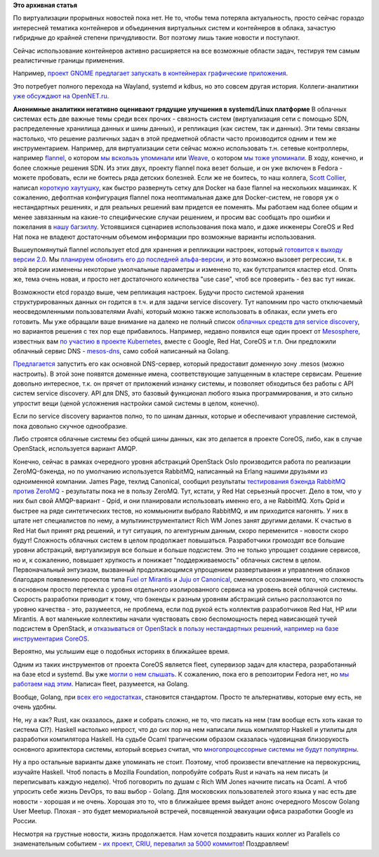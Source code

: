 .. title: Короткие новости о контейнерах
.. slug: Короткие-новости-о-контейнерах
.. date: 2015-01-28 19:02:43
.. tags:
.. category:
.. link:
.. description:
.. type: text
.. author: Peter Lemenkov

**Это архивная статья**


По виртуализации прорывных новостей пока нет. Не то, чтобы тема потеряла
актуальность, просто сейчас гораздо интересней тематика контейнеров и
объединения виртуальных систем и контейнеров в облака, зачастую
гибридные до крайней степени причудливости. Вот поэтому лишь такие
новости и поступают.

Сейчас использование контейнеров активно расширяется на все возможные
области задач, тестируя тем самым реалистичные границы применения.

Например, `проект GNOME предлагает запускать в контейнерах графические
приложения <https://blogs.gnome.org/mclasen/2015/01/21/sandboxed-applications-for-gnome/>`__.

Это потребует полного перехода на Wayland, systemd и kdbus, но это
совсем другая история. Коллеги-аналитики `уже обсуждают на
OpenNET.ru <http://www.opennet.ru/opennews/art.shtml?num=41514>`__.

|image0|
**Анонимные аналитики негативно оценивают грядущие улучшения в
systemd/Linux платформе**
В облачных системах есть две важные темы среди всех прочих - связность
систем (виртуализация сети с помощью SDN, распределенные хранилища
данных и шины данных), и репликация (как систем, так и данных). Эти темы
связаны настолько, что решение различных задач в этой предметной области
часто производится одним и тем же инструментарием. Например, для
виртуализации сети сейчас можно использовать т.н. сетевые контроллеры,
например `flannel <https://github.com/coreos/flannel>`__, о котором `мы
вскользь упоминали </content/Новости-systemd>`__ или
`Weave <https://github.com/zettio/weave/>`__, о котором `мы тоже
упоминали </content/weave>`__. В ходу, конечно, и более сложные решения
SDN. Из этих двух, проекту flannel пока везет больше, и он уже включен в
Fedora - можете пробовать, если не боитесь ряда детских болезней. Если
же не боитесь, то наш коллега, `Scott
Collier <https://www.linkedin.com/in/scottcollier>`__, написал `короткую
хаутушку <http://www.colliernotes.com/2015/01/flannel-and-docker-on-fedora-getting.html>`__,
как быстро развернуть сетку для Docker на базе flannel на нескольких
машинках. К сожалению, дефолтная конфигурация flannel пока неоптимальная
даже для Docker-систем, не говоря уж о нестандартных решениях, и для
реальных решений вам придется ее поменять. Мы работаем над более общим и
менее завязанным на какие-то специфические случаи решением, и просим вас
сообщать про ошибки и пожелания в `нашу
багзиллу <https://bugzilla.redhat.com/>`__. Устоявшихся сценариев
использования пока мало, и даже инженеры CoreOS и Red Hat пока не
владеют достаточным объемом информации про возможные варианты
использования.

Вышеупомянутый flannel использует etcd для хранения и репликации
настроек, который `готовится к выходу версии
2.0 <https://coreos.com/blog/etcd-2-0-release-candidate/>`__. Мы
`планируем обновить его до последней
альфа-версии <https://bugzilla.redhat.com/1176138>`__, и это возможно
вызовет регрессии, т.к. в этой версии изменены некоторые умолчальные
параметры и изменено то, как бутстрапится кластер etcd. Опять же, тема
очень новая, и просто нет достаточного количества "use case", чтоб все
проверить - без вас тут никак.

Возможности etcd гораздо выше, чем репликация настроек. Будучи просто
системой хранения структурированных данных он годится в т.ч. и для
задачи service discovery. Тут напомним про часто отключаемый
неосведомленными пользователями Avahi, который можно также использовать
в облаках, если уметь его готовить. Мы уже обращали ваше внимание на
далеко не полный список `облачных средств для service
discovery </content/Краткий-обзор-облачных-средств-service-discovery>`__,
но вариантов решения с тех пор еще прибавилось. Например, недавно
появился еще один проект от `Mesosphere <http://mesosphere.com/>`__,
известных вам `по участию в проекте
Kubernetes </content/Короткие-новости-о-контейнерах-и-виртуализации>`__,
вместе с Google, Red Hat, CoreOS и т.п. Они предложили облачный сервис
DNS - `mesos-dns <https://github.com/mesosphere/mesos-dns>`__, само
собой написанный на Golang.

`Предлагается <http://mesosphere.com/2015/01/21/mesos-dns-service-discovery/>`__
запустить его как основной DNS-сервер, который предоставит доменную зону
.mesos (можно настроить). В этой зоне появятся доменные имена,
соответствующие запущенным в кластере сервисам. Решение довольно
интересное, т.к. он прячет от приложений изнанку системы, и позволяет
обходиться без работы с API систем service discovery. API для DNS, это
базовый функционал любого языка программирования, и это сильно упростит
вещи (ценой усложнения настройки самой системы в целом, конечно).

Если по service discovery вариантов полно, то по шинам данных, которые и
обеспечивают управление системой, пока довольно скучное однообразие.

Либо строятся облачные системы без общей шины данных, как это делается в
проекте CoreOS, либо, как в случае OpenStack, используется вариант AMQP.

Конечно, сейчас в рамках очередного уровня абстракций OpenStack Oslo
производится работа по реализации ZeroMQ-бэкенда, но по умолчанию
используется RabbitMQ, написанный на Erlang нашими друзьями из
одноименной компании. James Page, техлид Canonical, сообщил результаты
`тестирования бэкенда RabbitMQ против
ZeroMQ <https://javacruft.wordpress.com/2015/01/21/extreme-openstack-scale-testing-openstack-messaging/>`__
- результаты пока не в пользу ZeroMQ. Тут, кстати, у Red Hat серьезный
просчет. Дело в том, что у них был свой AMQP-вариант - Qpid, и они
планировали использовать именно его, а не RabbitMQ. Хоть Qpid и быстрее
на ряде синтетических тестов, но коммьюнити выбрало RabbitMQ, и им
приходится нагонять. У них в штате нет специалистов по нему, а
мультиинструменталист Rich WM Jones занят другими делами. К счастью в
Red Hat был принят ряд решений, и тут ситуация, по агентурным данным,
скоро переменится - новости скоро будут!
Сложность облачных систем в целом продолжает повышаться. Разработчики
громоздят все большие уровни абстракций, виртуализируя все больше и
больше подсистем. Это не только упрощает создание сервисов, но и, к
сожалению, повышает хрупкость и понижает "поддерживаемость" облачных
систем в целом. Первоначальный энтузиазм, вызванный продолжающимся
упрощением развертывания и управления облаков благодаря появлению
проектов типа `Fuel от
Mirantis <https://wiki.openstack.org/wiki/Fuel>`__ и `Juju от
Canonical <https://juju.ubuntu.com/>`__, сменился осознанием того, что
сложность в основном просто перетекла с уровня отдельного изолированного
сервиса на уровень всей облачной системы. Скорость разработки приводит к
тому, что бэкенды к разным уровням абстракций сильно расползаются по
уровню качества - это, разумеется, не проблема, если под рукой есть
коллектив разработчиков Red Hat, HP или Mirantis. А вот маленькие
коллективы начали чувствовать свою беспомощность перед нависающей тучей
подсистем в OpenStack, и `отказываться от OpenStack в пользу
нестандартных решений, например на базе инструментария
CoreOS <https://www.packet.net/blog/how-we-failed-at-openstack>`__.

Вероятно, мы услышим еще о подобных историях в ближайшее время.

Одним из таких инструментов от проекта CoreOS является fleet, супервизор
задач для кластера, разработанный на базе etcd и systemd. Вы уже `могли
о нем слышать </content/coreinit-переименован-во-fleet>`__. К сожалению,
пока его в репозитории Fedora нет, но `мы работаем над
этим <https://bugzilla.redhat.com/1175471>`__. Написан fleet,
разумеется, на Golang.

Вообще, Golang, при `всех <https://github.com/golang/go/issues/8648>`__
`его <http://juick.com/maxlapshin/2722692>`__
`недостатках <http://juick.com/maxlapshin/2738775>`__, становится
стандартом. Просто те альтернативы, которые ему есть, не очень удобны.

Не, ну а как? Rust, как оказалось, даже и собрать сложно, не то, что
писать на нем (там вообще есть хоть какая то система CI?). Haskell
настолько непрост, что до сих пор на нем написали лишь компилятор
Нaskell и утилиты для разработки компилятора Haskell. На судьбе Ocaml
трагическим образом сказалась чудовищная близорукость основного
архитектора системы, который всерьез считал, что `многопроцессорные
системы не будут
популярны <http://mirror.ocamlcore.org/caml.inria.fr/pub/ml-archives/caml-list/2002/11/64c14acb90cb14bedb2cacb73338fb15.en.html>`__.

Ну а про остальные варианты даже упоминать не стоит. Поэтому, чтоб
произвести впечатление на первокурсниц, изучайте Haskell. Чтоб попасть в
Mozilla Foundation, попробуйте собрать Rust и начать на нем писать (и
переписывать каждую неделю). Чтоб поговорить по душам с Rich WM Jones
начните писать на Ocaml. А чтоб упросить себе жизнь DevOps, то ваш выбор
- Golang. Для московских пользователей этого языка у нас есть две
новости - хорошая и не очень. Хорошая это то, что в ближайшее время
выйдет анонс очередного Moscow Golang User Meetup. Плохая - это будет
мемориальной встречей, посвященной эвакуации офиса разработки Google из
России.

Несмотря на грустные новости, жизнь продолжается. Нам хочется поздравить
наших коллег из Parallels со знаменательным событием - `их проект, CRIU,
перевалил за 5000
коммитов <https://plus.google.com/+CriuOrg/posts/WRuryQvGti9>`__!
Поздравляем!

.. |image0| image:: https://hsto.org/getpro/habr/comment_images/ae7/a02/a05/ae7a02a059319a7a85cddf73b67a593c.jpg

